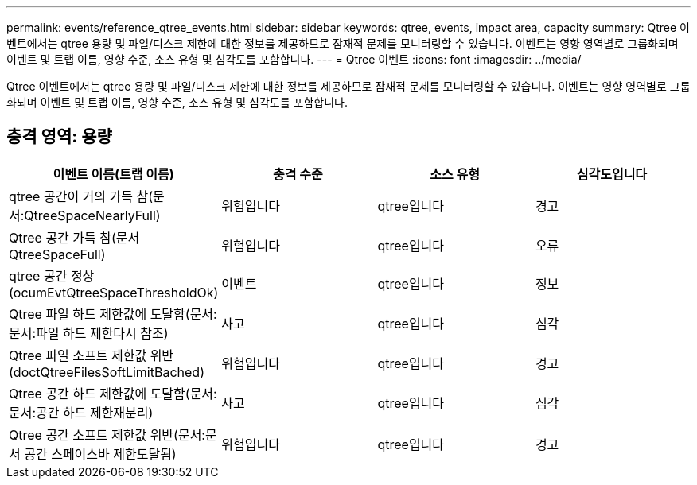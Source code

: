 ---
permalink: events/reference_qtree_events.html 
sidebar: sidebar 
keywords: qtree, events, impact area, capacity 
summary: Qtree 이벤트에서는 qtree 용량 및 파일/디스크 제한에 대한 정보를 제공하므로 잠재적 문제를 모니터링할 수 있습니다. 이벤트는 영향 영역별로 그룹화되며 이벤트 및 트랩 이름, 영향 수준, 소스 유형 및 심각도를 포함합니다. 
---
= Qtree 이벤트
:icons: font
:imagesdir: ../media/


[role="lead"]
Qtree 이벤트에서는 qtree 용량 및 파일/디스크 제한에 대한 정보를 제공하므로 잠재적 문제를 모니터링할 수 있습니다. 이벤트는 영향 영역별로 그룹화되며 이벤트 및 트랩 이름, 영향 수준, 소스 유형 및 심각도를 포함합니다.



== 충격 영역: 용량

|===
| 이벤트 이름(트랩 이름) | 충격 수준 | 소스 유형 | 심각도입니다 


 a| 
qtree 공간이 거의 가득 참(문서:QtreeSpaceNearlyFull)
 a| 
위험입니다
 a| 
qtree입니다
 a| 
경고



 a| 
Qtree 공간 가득 참(문서 QtreeSpaceFull)
 a| 
위험입니다
 a| 
qtree입니다
 a| 
오류



 a| 
qtree 공간 정상(ocumEvtQtreeSpaceThresholdOk)
 a| 
이벤트
 a| 
qtree입니다
 a| 
정보



 a| 
Qtree 파일 하드 제한값에 도달함(문서:문서:파일 하드 제한다시 참조)
 a| 
사고
 a| 
qtree입니다
 a| 
심각



 a| 
Qtree 파일 소프트 제한값 위반(doctQtreeFilesSoftLimitBached)
 a| 
위험입니다
 a| 
qtree입니다
 a| 
경고



 a| 
Qtree 공간 하드 제한값에 도달함(문서:문서:공간 하드 제한재분리)
 a| 
사고
 a| 
qtree입니다
 a| 
심각



 a| 
Qtree 공간 소프트 제한값 위반(문서:문서 공간 스페이스바 제한도달됨)
 a| 
위험입니다
 a| 
qtree입니다
 a| 
경고

|===